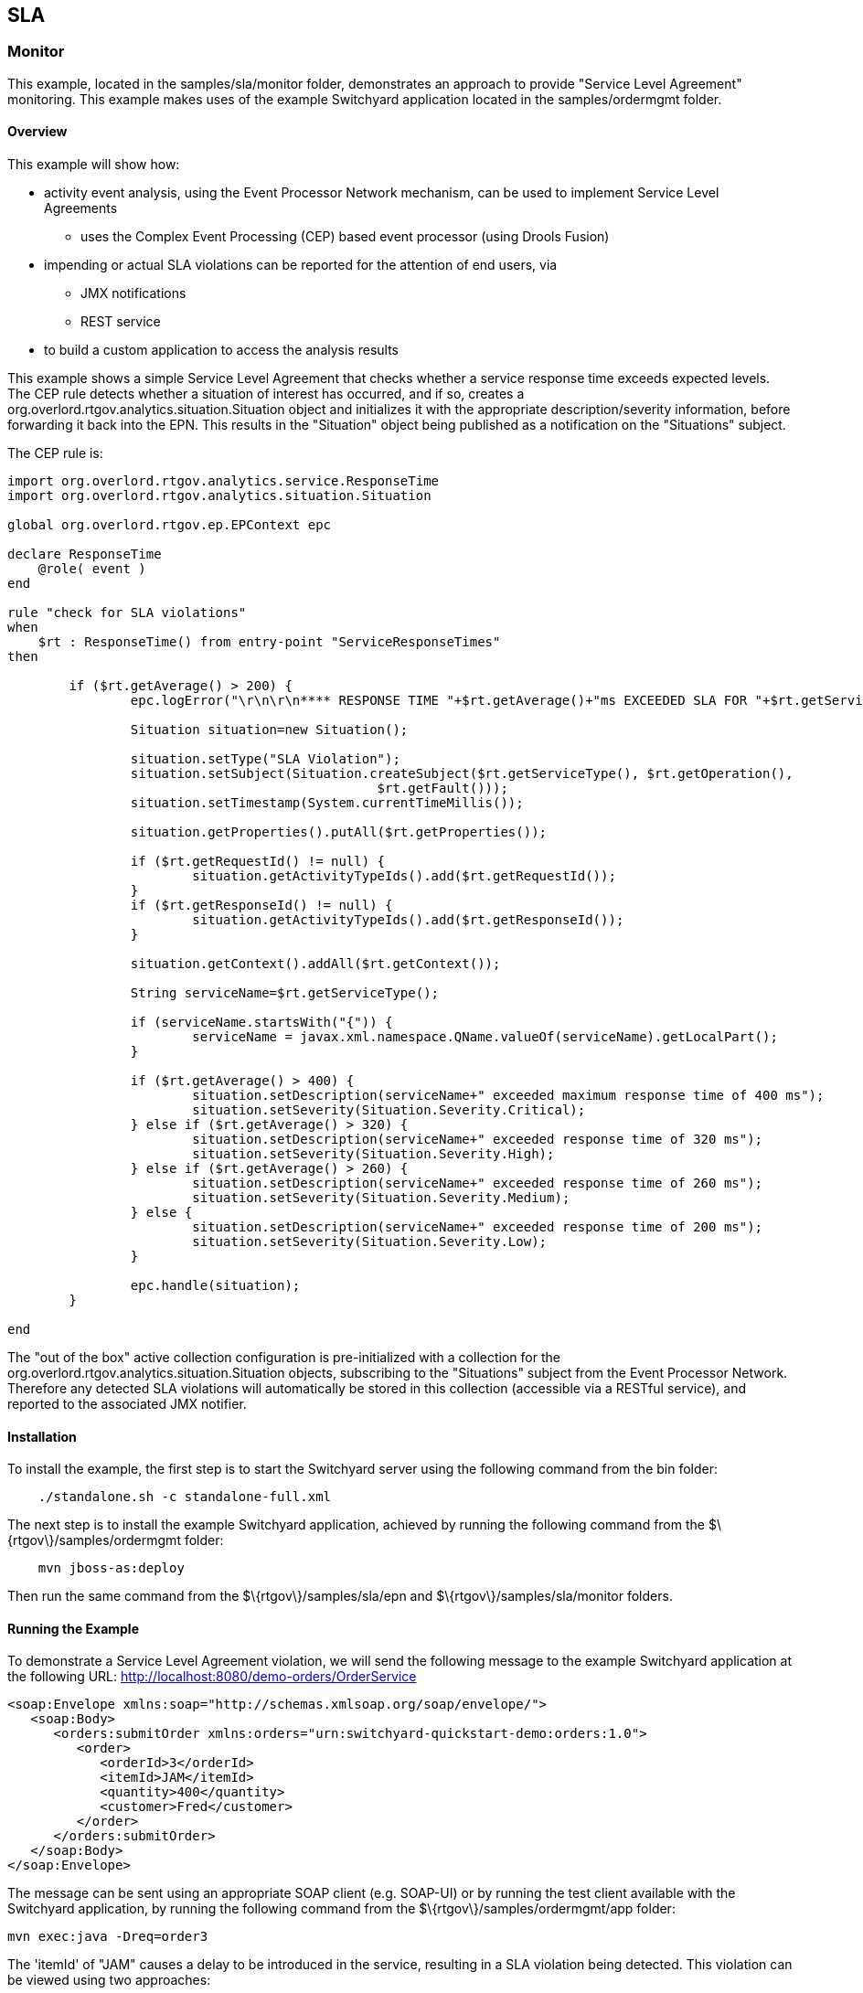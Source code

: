 == SLA

=== Monitor

This example, located in the +samples/sla/monitor+ folder,  demonstrates an approach to provide "Service Level Agreement" monitoring. This example makes uses of the example Switchyard application located in the +samples/ordermgmt+ folder.


==== Overview

This example will show how:

* activity event analysis, using the Event Processor Network mechanism, can be used to implement Service Level Agreements
** uses the Complex Event Processing (CEP) based event processor (using Drools Fusion)
* impending or actual SLA violations can be reported for the attention of end users, via
** JMX notifications
** REST service
* to build a custom application to access the analysis results

This example shows a simple Service Level Agreement that checks whether a service response time exceeds expected levels. The CEP rule detects whether a situation of interest has occurred, and if so, creates a +org.overlord.rtgov.analytics.situation.Situation+ object and initializes it with the appropriate description/severity information, before forwarding it back into the EPN. This results in the "Situation" object being published as a notification on the "Situations" subject.

The CEP rule is:

----
import org.overlord.rtgov.analytics.service.ResponseTime
import org.overlord.rtgov.analytics.situation.Situation

global org.overlord.rtgov.ep.EPContext epc

declare ResponseTime
    @role( event )
end

rule "check for SLA violations"
when
    $rt : ResponseTime() from entry-point "ServiceResponseTimes" 
then

	if ($rt.getAverage() > 200) {
		epc.logError("\r\n\r\n**** RESPONSE TIME "+$rt.getAverage()+"ms EXCEEDED SLA FOR "+$rt.getServiceType()+" ****\r\n");
		
		Situation situation=new Situation();
		
		situation.setType("SLA Violation");
		situation.setSubject(Situation.createSubject($rt.getServiceType(), $rt.getOperation(),
						$rt.getFault()));
		situation.setTimestamp(System.currentTimeMillis());
		
		situation.getProperties().putAll($rt.getProperties());

		if ($rt.getRequestId() != null) {
			situation.getActivityTypeIds().add($rt.getRequestId());
		}
		if ($rt.getResponseId() != null) {
			situation.getActivityTypeIds().add($rt.getResponseId());
		}
		
		situation.getContext().addAll($rt.getContext());
		
		String serviceName=$rt.getServiceType();
		
		if (serviceName.startsWith("{")) {
			serviceName = javax.xml.namespace.QName.valueOf(serviceName).getLocalPart();
		}
		
		if ($rt.getAverage() > 400) {
			situation.setDescription(serviceName+" exceeded maximum response time of 400 ms");
			situation.setSeverity(Situation.Severity.Critical);
		} else if ($rt.getAverage() > 320) {
			situation.setDescription(serviceName+" exceeded response time of 320 ms");
			situation.setSeverity(Situation.Severity.High);
		} else if ($rt.getAverage() > 260) {
			situation.setDescription(serviceName+" exceeded response time of 260 ms");
			situation.setSeverity(Situation.Severity.Medium);
		} else {
			situation.setDescription(serviceName+" exceeded response time of 200 ms");
			situation.setSeverity(Situation.Severity.Low);
		}
		
		epc.handle(situation);
	}	

end
----

The "out of the box" active collection configuration is pre-initialized with a collection for the +org.overlord.rtgov.analytics.situation.Situation+ objects, subscribing to the "Situations" subject from the Event Processor Network. Therefore any detected SLA violations will automatically be stored in this collection (accessible via a RESTful service), and reported to the associated JMX notifier.


==== Installation

To install the example, the first step is to start the Switchyard server using the following command from the +bin+ folder:

----
    ./standalone.sh -c standalone-full.xml
----

The next step is to install the example Switchyard application, achieved by running the following command from the +$\{rtgov\}/samples/ordermgmt+ folder:

----
    mvn jboss-as:deploy
----

Then run the same command from the +$\{rtgov\}/samples/sla/epn+ and +$\{rtgov\}/samples/sla/monitor+ folders.


==== Running the Example

To demonstrate a Service Level Agreement violation, we will send the following message to the example Switchyard application at the following URL: http://localhost:8080/demo-orders/OrderService

----
<soap:Envelope xmlns:soap="http://schemas.xmlsoap.org/soap/envelope/">
   <soap:Body>
      <orders:submitOrder xmlns:orders="urn:switchyard-quickstart-demo:orders:1.0">
         <order>
            <orderId>3</orderId>
            <itemId>JAM</itemId>
            <quantity>400</quantity>
            <customer>Fred</customer>
         </order>
      </orders:submitOrder>
   </soap:Body>
</soap:Envelope>
----

The message can be sent using an appropriate SOAP client (e.g. SOAP-UI) or by running the test client available with the Switchyard application, by running the following command from the +$\{rtgov\}/samples/ordermgmt/app+ folder:

----
mvn exec:java -Dreq=order3
----

The 'itemId' of "JAM" causes a delay to be introduced in the service, resulting in a SLA violation being detected. This violation can be viewed using two approaches:

===== REST Service

Using a suitable REST client, send the following POST to: http://localhost:8080/overlord-rtgov/acm/query (using content-type of "application/json", username is 'admin' and password is 'overlord')

----
{
    "collection" : "Situations"
}
----

This will result in the following response:

image::images/RESTSituationsQuery.png[]


===== JMX Console

The 'Situations' active collection source also generates JMX notifications that can be subscribed to using a suitable JMX management application. For example, using JConsole we can view the SLA violation:

image::images/JMXConsoleSituations.png[]


===== Accessing results within a custom application

As well as having access to the information via REST or JMX, it may also be desirable to have more direct access to the active collection results. This section describes the custom app defined in the +$\{rtgov\}/samples/sla/monitor+ folder.

The following code shows how the custom application initializes access to the relevant active collections:

----
@Path("/monitor")
@ApplicationScoped
public class SLAMonitor {

    private static final String SERVICE_RESPONSE_TIMES = "ServiceResponseTimes";
    private static final String SITUATIONS = "Situations";

    private static final Logger LOG=Logger.getLogger(SLAMonitor.class.getName());
    
    private ActiveCollectionManager _acmManager=null;
    
    private ActiveList _serviceResponseTime=null;
    private ActiveList _situations=null;
    
    /**
     * This is the default constructor.
     */
    public SLAMonitor() {
        
        try {
            _acmManager = ActiveCollectionManagerAccessor.getActiveCollectionManager();

            _serviceResponseTime = (ActiveList)
                    _acmManager.getActiveCollection(SERVICE_RESPONSE_TIMES);
        
            _situations = (ActiveList)
                    _acmManager.getActiveCollection(SITUATIONS);
        
        } catch (Exception e) {
            LOG.log(Level.SEVERE, "Failed to initialize active collection manager", e);
        }

    }
----

Then when the REST request is received (e.g. for SLA violations defined as Situations),

----
    @GET
    @Path("/situations")
    @Produces("application/json")
    public java.util.List<Situation> getSituations() {
        java.util.List<Situation> ret=new java.util.ArrayList<Situation>();

        for (Object obj : _situations) {
            if (obj instanceof Situation) {
                ret.add((Situation)obj);
            }
        }

        return (ret);
    }
----

To see the SLA violations, send a REST GET request to: http://localhost:8080/slamonitor-monitor/monitor/situations

This will return the following information:

image::images/SLAMonitorRESTSituations.png[]

It is also possible to request the list of response time information from the same custom service, using the URL: http://localhost:8080/slamonitor-monitor/monitor/responseTimes?operation=submitOrder

image::images/SLAMonitorRESTResponseTimes.png[]

CAUTION: If no query parameter is provided, then response times for all operations will be returned.


==== Summary

This quickstart demonstrates how Service Level Agreements can be policed using rules defined in an Event Processor Network, and reporting to end users using the pre-configured "Situations" active collection.

The rule used in this example is simple, detecting whether the response time associated with an operation on a service exceeds a particular level. However more complex temporal rules could be defined to identify the latency between any two points in a business transaction flow.


